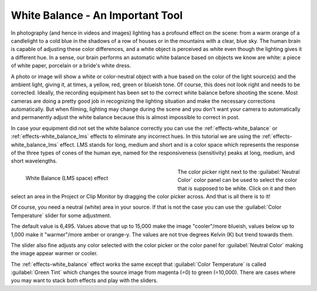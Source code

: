 .. meta::

   :description: Do your first steps with Kdenlive video editor, tutorial white balance LMS
   :keywords: KDE, Kdenlive, video editor, help, learn, easy, effects, filter, color correction, useful information, tutorial, white balance (LMS)

   :authors: - Bernd Jordan (https://discuss.kde.org/u/berndmj)
             - micha  (https://discuss.kde.org/u/micha)

   :license: Creative Commons License SA 4.0


.. _tutorial-white_balance_lms:

White Balance - An Important Tool
=================================

In photography (and hence in videos and images) lighting has a profound effect on the scene: from a warm orange of a candlelight to a cold blue in the shadows of a row of houses or in the mountains with a clear, blue sky. The human brain is capable of adjusting these color differences, and a white object is perceived as white even though the lighting gives it a different hue. In a sense, our brain performs an automatic white balance based on objects we know are white: a piece of white paper, porcelain or a bride's white dress.

A photo or image will show a white or color-neutral object with a hue based on the color of the light source(s) and the ambient light, giving it, at times, a yellow, red, green or blueish tone. Of course, this does not look right and needs to be corrected. Ideally, the recording equipment has been set to the correct white balance before shooting the scene. Most cameras are doing a pretty good job in recognizing the lighting situation and make the necessary corrections automatically. But when filming, lighting may change during the scene and you don't want your camera to automatically and permanently adjust the white balance because this is almost impossible to correct in post.

In case your equipment did not set the white balance correctly you can use the :ref:`effects-white_balance` or :ref:`effects-white_balance_lms` effects to eliminate any incorrect hues. In this tutorial we are using the :ref:`effects-white_balance_lms` effect. LMS stands for long, medium and short and is a color space which represents the response of the three types of cones of the human eye, named for the responsiveness (sensitivity) peaks at long, medium, and short wavelengths.

.. figure:: /images/effects_and_compositions/kdenlive2304_effects-white_balance_lms.webp
   :width: 400px
   :figwidth: 400px
   :align: left
   :alt: kdenlive2304_effects-white_balance_lms

   White Balance (LMS space) effect

The color picker right next to the :guilabel:`Neutral Color` color panel can be used to select the color that is supposed to be white. Click on it and then select an area in the Project or Clip Monitor by dragging the color picker across. And that is all there is to it!

.. rst-class:: clear_both

Of course, you need a neutral (white) area in your source. If that is not the case you can use the :guilabel:`Color Temperature` slider for some adjustment.

The default value is 6,495. Values above that up to 15,000 make the image "cooler"/more blueish, values below up to 1,000 make it "warmer"/more amber or orange-y. The values are not true degrees Kelvin (K) but trend towards them.

The slider also fine adjusts any color selected with the color picker or the color panel for :guilabel:`Neutral Color` making the image appear warmer or cooler.

The :ref:`effects-white_balance` effect works the same except that :guilabel:`Color Temperature` is called :guilabel:`Green Tint` which changes the source image from magenta (=0) to green (=10,000). There are cases where you may want to stack both effects and play with the sliders.
